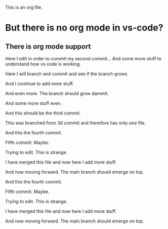 This is an org file.

* But there is no org mode in vs-code?
** There is org mode support 

Here I edit in order to commit my second commit...
And some more stuff to understand how vs code is working.

Here I will branch and commit and see if the branch grows. 

And I continue to add more stuff.

And even more. The branch should grow dammit. 

And some more stuff even.

And this should be the third commit.

This was branched from 3d commit and therefore has only one file. 

And this the fourth commit. 

Fifth commit.  Maybe. 

Trying to edit. This is strange.

I have merged this file and now here I add more stuff.

And now moving forward. The main branch should emerge on top.

And this the fourth commit. 

Fifth commit.  Maybe. 

Trying to edit. This is strange.

I have merged this file and now here I add more stuff.

And now moving forward. The main branch should emerge on top.